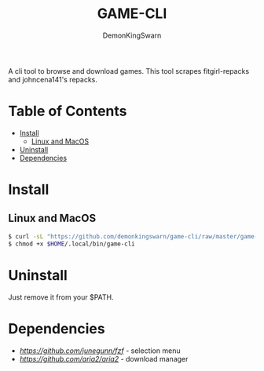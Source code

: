 #+TITLE: GAME-CLI
#+AUTHOR: DemonKingSwarn

A cli tool to browse and download games. This tool scrapes fitgirl-repacks and johncena141's repacks.

* Table of Contents
- [[#Install][Install]]
  - [[#Linux-and-MacOS][Linux and MacOS]]
- [[#Uninstall][Uninstall]]
- [[#Dependencies][Dependencies]]


* Install

** Linux and MacOS
 #+begin_src sh
   $ curl -sL "https://github.com/demonkingswarn/game-cli/raw/master/game-cli" -o $HOME/.local/bin/game-cli
   $ chmod +x $HOME/.local/bin/game-cli
 #+end_src

* Uninstall

Just remove it from your $PATH.

* Dependencies

- [[fzf][https://github.com/junegunn/fzf]] - selection menu
- [[aria2c][https://github.com/aria2/aria2]] - download manager

